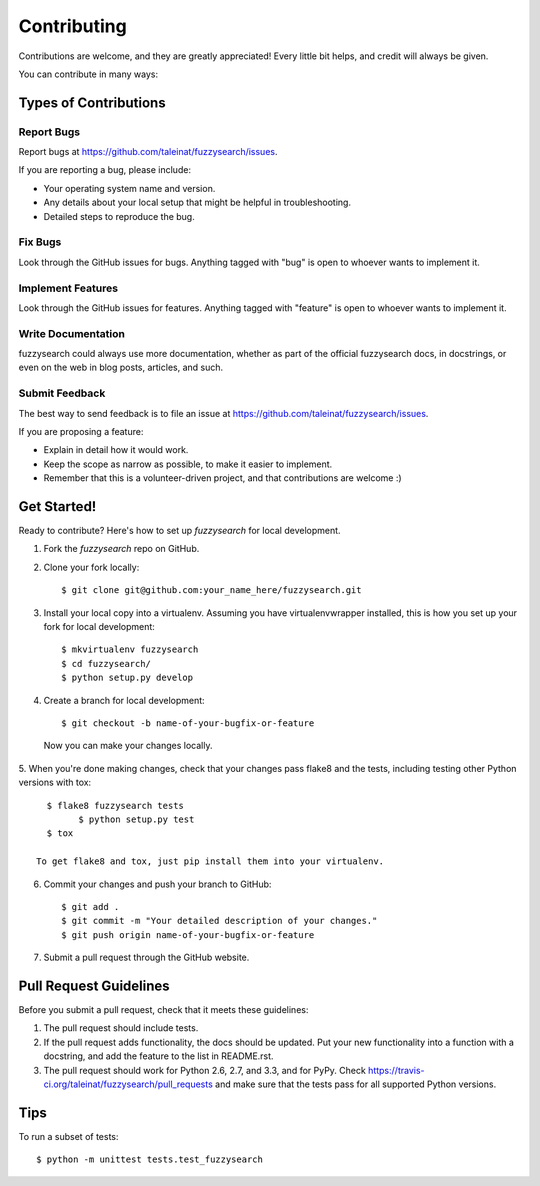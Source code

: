 ============
Contributing
============

Contributions are welcome, and they are greatly appreciated! Every
little bit helps, and credit will always be given. 

You can contribute in many ways:

Types of Contributions
----------------------

Report Bugs
~~~~~~~~~~~

Report bugs at https://github.com/taleinat/fuzzysearch/issues.

If you are reporting a bug, please include:

* Your operating system name and version.
* Any details about your local setup that might be helpful in troubleshooting.
* Detailed steps to reproduce the bug.

Fix Bugs
~~~~~~~~

Look through the GitHub issues for bugs. Anything tagged with "bug"
is open to whoever wants to implement it.

Implement Features
~~~~~~~~~~~~~~~~~~

Look through the GitHub issues for features. Anything tagged with "feature"
is open to whoever wants to implement it.

Write Documentation
~~~~~~~~~~~~~~~~~~~

fuzzysearch could always use more documentation, whether as part of the 
official fuzzysearch docs, in docstrings, or even on the web in blog posts,
articles, and such.

Submit Feedback
~~~~~~~~~~~~~~~

The best way to send feedback is to file an issue at https://github.com/taleinat/fuzzysearch/issues.

If you are proposing a feature:

* Explain in detail how it would work.
* Keep the scope as narrow as possible, to make it easier to implement.
* Remember that this is a volunteer-driven project, and that contributions
  are welcome :)

Get Started!
------------

Ready to contribute? Here's how to set up `fuzzysearch` for local development.

1. Fork the `fuzzysearch` repo on GitHub.
2. Clone your fork locally::

    $ git clone git@github.com:your_name_here/fuzzysearch.git

3. Install your local copy into a virtualenv. Assuming you have virtualenvwrapper installed, this is how you set up your fork for local development::

    $ mkvirtualenv fuzzysearch
    $ cd fuzzysearch/
    $ python setup.py develop

4. Create a branch for local development::

    $ git checkout -b name-of-your-bugfix-or-feature

  Now you can make your changes locally.

5. When you're done making changes, check that your changes pass flake8 and the
tests, including testing other Python versions with tox::

    $ flake8 fuzzysearch tests
	  $ python setup.py test
    $ tox

  To get flake8 and tox, just pip install them into your virtualenv. 

6. Commit your changes and push your branch to GitHub::

    $ git add .
    $ git commit -m "Your detailed description of your changes."
    $ git push origin name-of-your-bugfix-or-feature

7. Submit a pull request through the GitHub website.

Pull Request Guidelines
-----------------------

Before you submit a pull request, check that it meets these guidelines:

1. The pull request should include tests.
2. If the pull request adds functionality, the docs should be updated. Put
   your new functionality into a function with a docstring, and add the
   feature to the list in README.rst.
3. The pull request should work for Python 2.6, 2.7, and 3.3, and for PyPy. Check 
   https://travis-ci.org/taleinat/fuzzysearch/pull_requests
   and make sure that the tests pass for all supported Python versions.

Tips
----

To run a subset of tests::

	$ python -m unittest tests.test_fuzzysearch